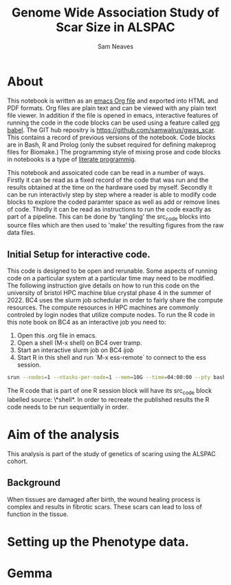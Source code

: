 #+TITLE: Genome Wide Association Study of Scar Size in ALSPAC
#+AUTHOR: Sam Neaves

* About

This notebook is written as an [[https://orgmode.org][emacs Org file]] and exported into HTML
and PDF formats. 
Org files are plain text and can be viewed with any plain text file
viewer. 
In addition if the file is opened in emacs, interactive features of
running the code in the code blocks can be used using a feature called
[[https://orgmode.org/worg/org-contrib/babel/][org babel]].
The GIT hub repositry is https://github.com/samwalrus/gwas_scar. 
This contains a record of previous versions of the notebook.
Code blocks are in Bash, R and Prolog (only the subset required for
defining makeprog files for Biomake.)
The programming style of mixing prose and code blocks in notebooks is
a type of [[https://en.wikipedia.org/wiki/Literate_programming][literate programmig]].

This notebook and assoicated code can be read in a number of ways.
Firstly it can be read as a fixed record of the code that was run and the
results obtained at the time on the hardware used by myself.
Secondly it can be run interactivly step by step where a reader is
able to modify code blocks to explore the coded paramter space as well
as add or remove lines of code.
Thirdly it can be read as instructions to run the code exactly as part
of a pipeline.
This can be done by 'tangling' the src_code blocks into source files
which are then used to 'make' the resulting figures from the raw data files.

** Initial Setup for interactive code.

This code is designed to be open and rerunable. 
Some aspects of running code on a particular system at a particular
time may need to be modified.
The following instruction give details on how to run this code on the
university of bristol HPC machine blue crystal phase 4 in the summer
of 2022.
BC4 uses the slurm job schedular in order to fairly share the compute
resources. 
The compute resources in HPC machines are commonly controled by login
nodes that utilize compute nodes.
To run the R code in this note book on BC4 as an interactive job you
need to:
1. Open this .org file in emacs.
2. Open a shell (M-x shell) on BC4 over tramp.
3. Start an interactive slurm job on BC4 [[ijob]]
4. Start R in this shell and run `M-x ess-remote` to connect to the
   ess session.

#+NAME: ijob
#+PROPERTY: header-args :eval never-export
#+BEGIN_SRC bash
srun --nodes=1 --ntasks-per-node=1 --mem=10G --time=04:00:00 --pty bash -i
#+END_src


The R code that is part of one R session block will have its src_code
block labelled source: \*shell*. In order to recreate the published
results the R code needs to be run sequentially in order.


* Aim of the analysis

This analysis is part of the study of genetics of scaring using the
ALSPAC cohort.

** Background

When tissues are damaged after birth, the wound healing process is
complex and results in fibrotic scars. 
These scars can lead to loss of function in the tissue.

* Setting up the Phenotype data.

* Gemma
